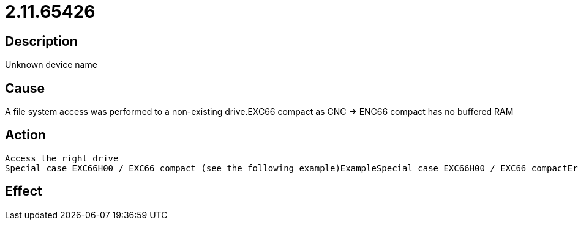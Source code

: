 = 2.11.65426
:imagesdir: img

== Description
Unknown device name

== Cause
A file system access was performed to a non-existing drive.EXC66 compact as CNC -> ENC66 compact has no buffered RAM

== Action

 Access the right drive
 Special case EXC66H00 / EXC66 compact (see the following example)ExampleSpecial case EXC66H00 / EXC66 compactError when switching from S0 to S1CauseSet MK_CFG_SAVE_ORIGINS / MK_NULLPUNKTE_SPEICHERN to 0 (zero).

== Effect
 

